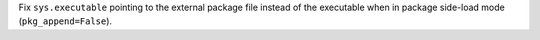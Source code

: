 Fix ``sys.executable`` pointing to the external package file instead of
the executable when in package side-load mode (``pkg_append=False``).
